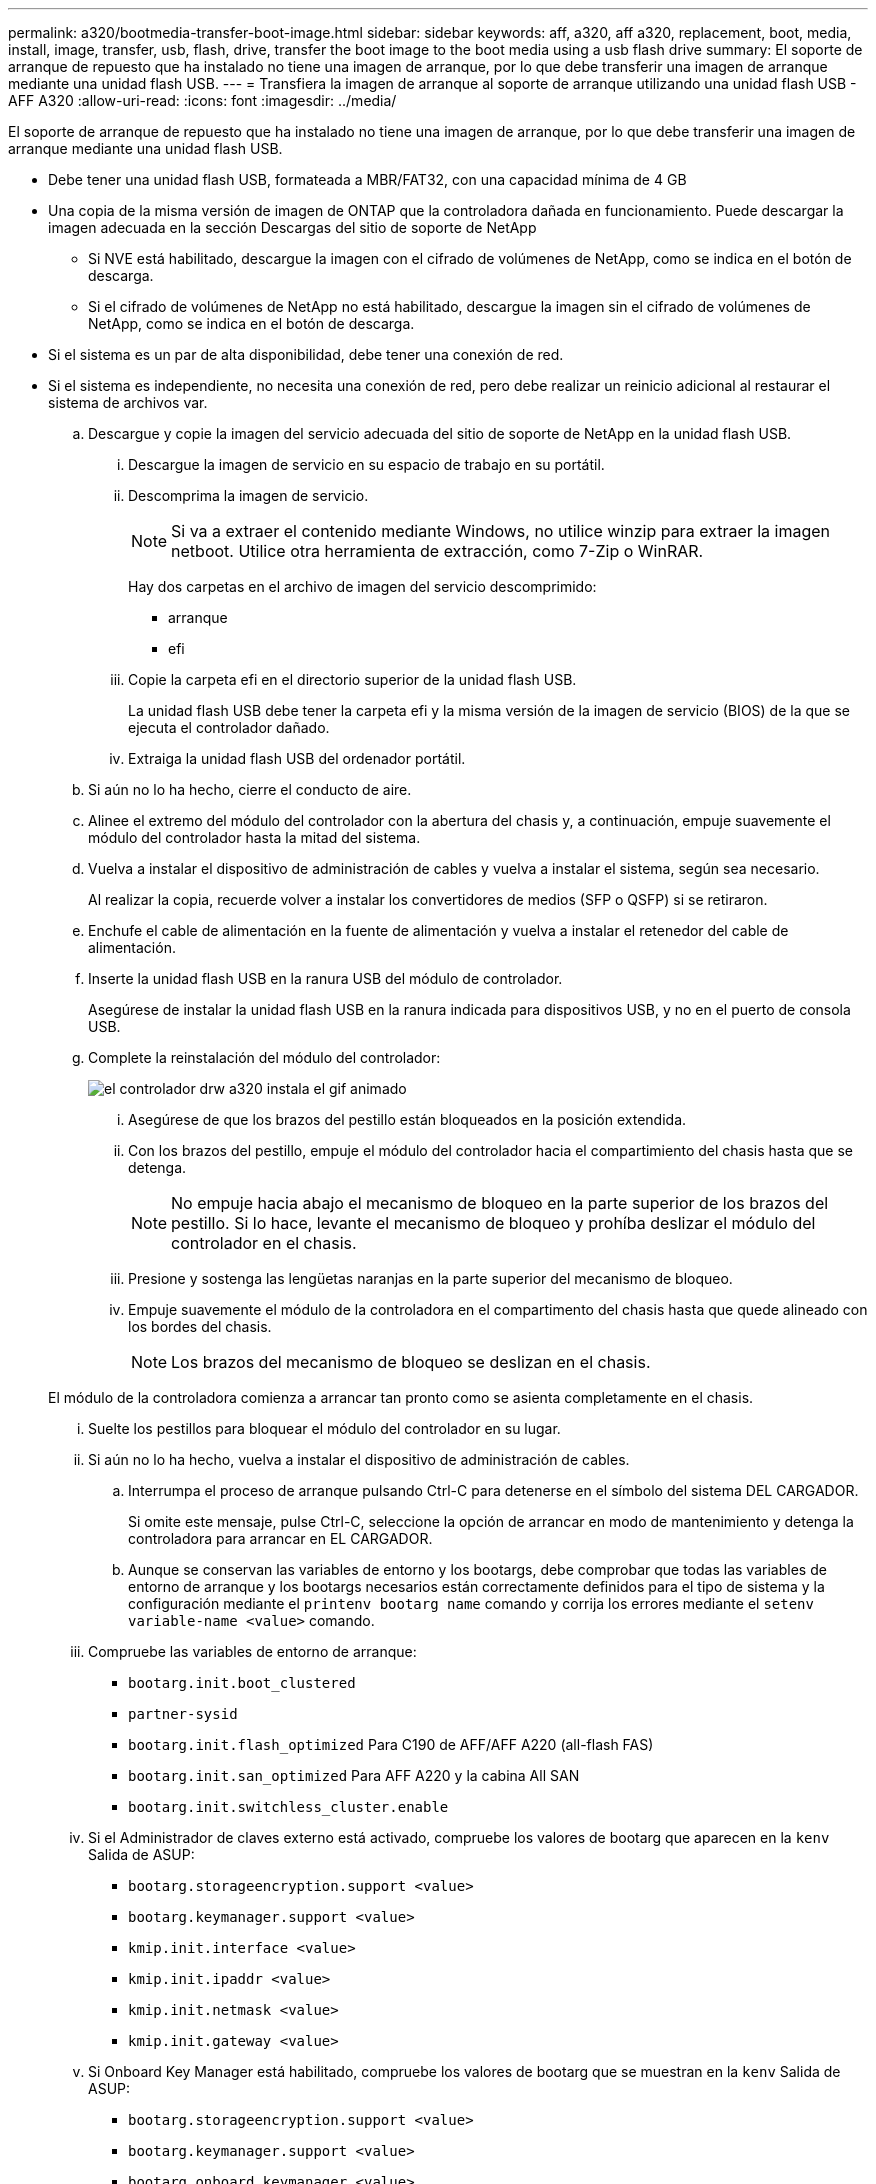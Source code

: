 ---
permalink: a320/bootmedia-transfer-boot-image.html 
sidebar: sidebar 
keywords: aff, a320, aff a320, replacement, boot, media, install, image, transfer, usb, flash, drive, transfer the boot image to the boot media using a usb flash drive 
summary: El soporte de arranque de repuesto que ha instalado no tiene una imagen de arranque, por lo que debe transferir una imagen de arranque mediante una unidad flash USB. 
---
= Transfiera la imagen de arranque al soporte de arranque utilizando una unidad flash USB - AFF A320
:allow-uri-read: 
:icons: font
:imagesdir: ../media/


[role="lead"]
El soporte de arranque de repuesto que ha instalado no tiene una imagen de arranque, por lo que debe transferir una imagen de arranque mediante una unidad flash USB.

* Debe tener una unidad flash USB, formateada a MBR/FAT32, con una capacidad mínima de 4 GB
* Una copia de la misma versión de imagen de ONTAP que la controladora dañada en funcionamiento. Puede descargar la imagen adecuada en la sección Descargas del sitio de soporte de NetApp
+
** Si NVE está habilitado, descargue la imagen con el cifrado de volúmenes de NetApp, como se indica en el botón de descarga.
** Si el cifrado de volúmenes de NetApp no está habilitado, descargue la imagen sin el cifrado de volúmenes de NetApp, como se indica en el botón de descarga.


* Si el sistema es un par de alta disponibilidad, debe tener una conexión de red.
* Si el sistema es independiente, no necesita una conexión de red, pero debe realizar un reinicio adicional al restaurar el sistema de archivos var.
+
.. Descargue y copie la imagen del servicio adecuada del sitio de soporte de NetApp en la unidad flash USB.
+
... Descargue la imagen de servicio en su espacio de trabajo en su portátil.
... Descomprima la imagen de servicio.
+

NOTE: Si va a extraer el contenido mediante Windows, no utilice winzip para extraer la imagen netboot. Utilice otra herramienta de extracción, como 7-Zip o WinRAR.

+
Hay dos carpetas en el archivo de imagen del servicio descomprimido:

+
**** arranque
**** efi


... Copie la carpeta efi en el directorio superior de la unidad flash USB.
+
La unidad flash USB debe tener la carpeta efi y la misma versión de la imagen de servicio (BIOS) de la que se ejecuta el controlador dañado.

... Extraiga la unidad flash USB del ordenador portátil.


.. Si aún no lo ha hecho, cierre el conducto de aire.
.. Alinee el extremo del módulo del controlador con la abertura del chasis y, a continuación, empuje suavemente el módulo del controlador hasta la mitad del sistema.
.. Vuelva a instalar el dispositivo de administración de cables y vuelva a instalar el sistema, según sea necesario.
+
Al realizar la copia, recuerde volver a instalar los convertidores de medios (SFP o QSFP) si se retiraron.

.. Enchufe el cable de alimentación en la fuente de alimentación y vuelva a instalar el retenedor del cable de alimentación.
.. Inserte la unidad flash USB en la ranura USB del módulo de controlador.
+
Asegúrese de instalar la unidad flash USB en la ranura indicada para dispositivos USB, y no en el puerto de consola USB.

.. Complete la reinstalación del módulo del controlador:
+
image::../media/drw_a320_controller_install_animated_gif.png[el controlador drw a320 instala el gif animado]

+
... Asegúrese de que los brazos del pestillo están bloqueados en la posición extendida.
... Con los brazos del pestillo, empuje el módulo del controlador hacia el compartimiento del chasis hasta que se detenga.
+

NOTE: No empuje hacia abajo el mecanismo de bloqueo en la parte superior de los brazos del pestillo. Si lo hace, levante el mecanismo de bloqueo y prohíba deslizar el módulo del controlador en el chasis.

... Presione y sostenga las lengüetas naranjas en la parte superior del mecanismo de bloqueo.
... Empuje suavemente el módulo de la controladora en el compartimento del chasis hasta que quede alineado con los bordes del chasis.
+

NOTE: Los brazos del mecanismo de bloqueo se deslizan en el chasis.

+
El módulo de la controladora comienza a arrancar tan pronto como se asienta completamente en el chasis.

... Suelte los pestillos para bloquear el módulo del controlador en su lugar.
... Si aún no lo ha hecho, vuelva a instalar el dispositivo de administración de cables.


.. Interrumpa el proceso de arranque pulsando Ctrl-C para detenerse en el símbolo del sistema DEL CARGADOR.
+
Si omite este mensaje, pulse Ctrl-C, seleccione la opción de arrancar en modo de mantenimiento y detenga la controladora para arrancar en EL CARGADOR.

.. Aunque se conservan las variables de entorno y los bootargs, debe comprobar que todas las variables de entorno de arranque y los bootargs necesarios están correctamente definidos para el tipo de sistema y la configuración mediante el `printenv bootarg name` comando y corrija los errores mediante el `setenv variable-name <value>` comando.
+
... Compruebe las variables de entorno de arranque:
+
**** `bootarg.init.boot_clustered`
**** `partner-sysid`
**** `bootarg.init.flash_optimized` Para C190 de AFF/AFF A220 (all-flash FAS)
**** `bootarg.init.san_optimized` Para AFF A220 y la cabina All SAN
**** `bootarg.init.switchless_cluster.enable`


... Si el Administrador de claves externo está activado, compruebe los valores de bootarg que aparecen en la `kenv` Salida de ASUP:
+
**** `bootarg.storageencryption.support <value>`
**** `bootarg.keymanager.support <value>`
**** `kmip.init.interface <value>`
**** `kmip.init.ipaddr <value>`
**** `kmip.init.netmask <value>`
**** `kmip.init.gateway <value>`


... Si Onboard Key Manager está habilitado, compruebe los valores de bootarg que se muestran en la `kenv` Salida de ASUP:
+
**** `bootarg.storageencryption.support <value>`
**** `bootarg.keymanager.support <value>`
**** `bootarg.onboard_keymanager <value>`


... Guarde las variables de entorno modificadas con el `savenv` comando
... Confirme los cambios mediante el `printenv _variable-name_` comando.


.. Desde el símbolo DEL SISTEMA DEL CARGADOR, arranque la imagen de recuperación desde la unidad flash USB: `boot_recovery`
+
La imagen se descarga desde la unidad flash USB.

.. Cuando se le solicite, introduzca el nombre de la imagen o acepte la imagen predeterminada que se muestra dentro de los corchetes de la pantalla.
.. Después de instalar la imagen, inicie el proceso de restauración:
+
... Registre la dirección IP del controlador dañado que se muestra en la pantalla.
... Pulse `y` cuando se le solicite que restaure la configuración de copia de seguridad.
... Pulse `y` cuando se le solicite sobrescribir /etc/ssh/ssh_host_dsa_key.


.. En la controladora asociada en el nivel de privilegio avanzado, inicie la sincronización de configuración con la dirección IP registrada en el paso anterior: `system node restore-backup -node local -target-address _impaired_node_IP_address_`
.. Si la restauración se realiza correctamente, pulse `y` en el controlador dañado, cuando se le solicite que utilice la copia restaurada.
.. Pulse `y` cuando vea que el procedimiento de confirmación de copia de seguridad se ha realizado correctamente y, a continuación, pulse `y` cuando se le solicite reiniciar la controladora.
.. Compruebe que las variables de entorno están establecidas de la forma esperada.
+
... Lleve la controladora al aviso del CARGADOR.
+
En el símbolo del sistema de ONTAP, puede emitir el comando system node halt -Skip-lif-migration-before-shutdown true -ignore-quorum-warnings true -inhibition-takeover true.

... Compruebe la configuración de la variable de entorno con el `printenv` comando.
... Si una variable de entorno no está establecida como se espera, modifíquela con el `setenv __environment-variable-name__ __changed-value__` comando.
... Guarde los cambios mediante `savenv` comando.
... Reinicie la controladora.


.. Con el controlador deteriorado reiniciado que muestra el `Waiting for giveback...` mensaje, realice una devolución del control en buen estado:
+
[cols="1,2"]
|===
| Si el sistema está en... | Realice lo siguiente... 


 a| 
Un par de alta disponibilidad
 a| 
Después de que el controlador dañado muestre el `Waiting for giveback...` mensaje, realice una devolución del control en buen estado:

... Desde el controlador en buen estado: `storage failover giveback -ofnode partner_node_name`
+
El controlador dañado recupera su almacenamiento, termina el arranque, y luego reinicia y es tomado de nuevo por el controlador sano.

+

NOTE: Si el retorno se vetó, puede considerar la sustitución de los vetos.

+
http://docs.netapp.com/ontap-9/topic/com.netapp.doc.dot-cm-hacg/home.html["Guía de configuración de alta disponibilidad de ONTAP 9"]

... Supervise el progreso de la operación de devolución mediante el `storage failover show-giveback` comando.
... Una vez completada la operación de devolución, confirme que el par de alta disponibilidad esté en buen estado y que la toma de control sea posible gracias al uso de `storage failover show` comando.
... Restaure la devolución automática si la deshabilitó con el comando Storage Failover modify.


|===
.. Salga del nivel de privilegio avanzado en la controladora en buen estado.




